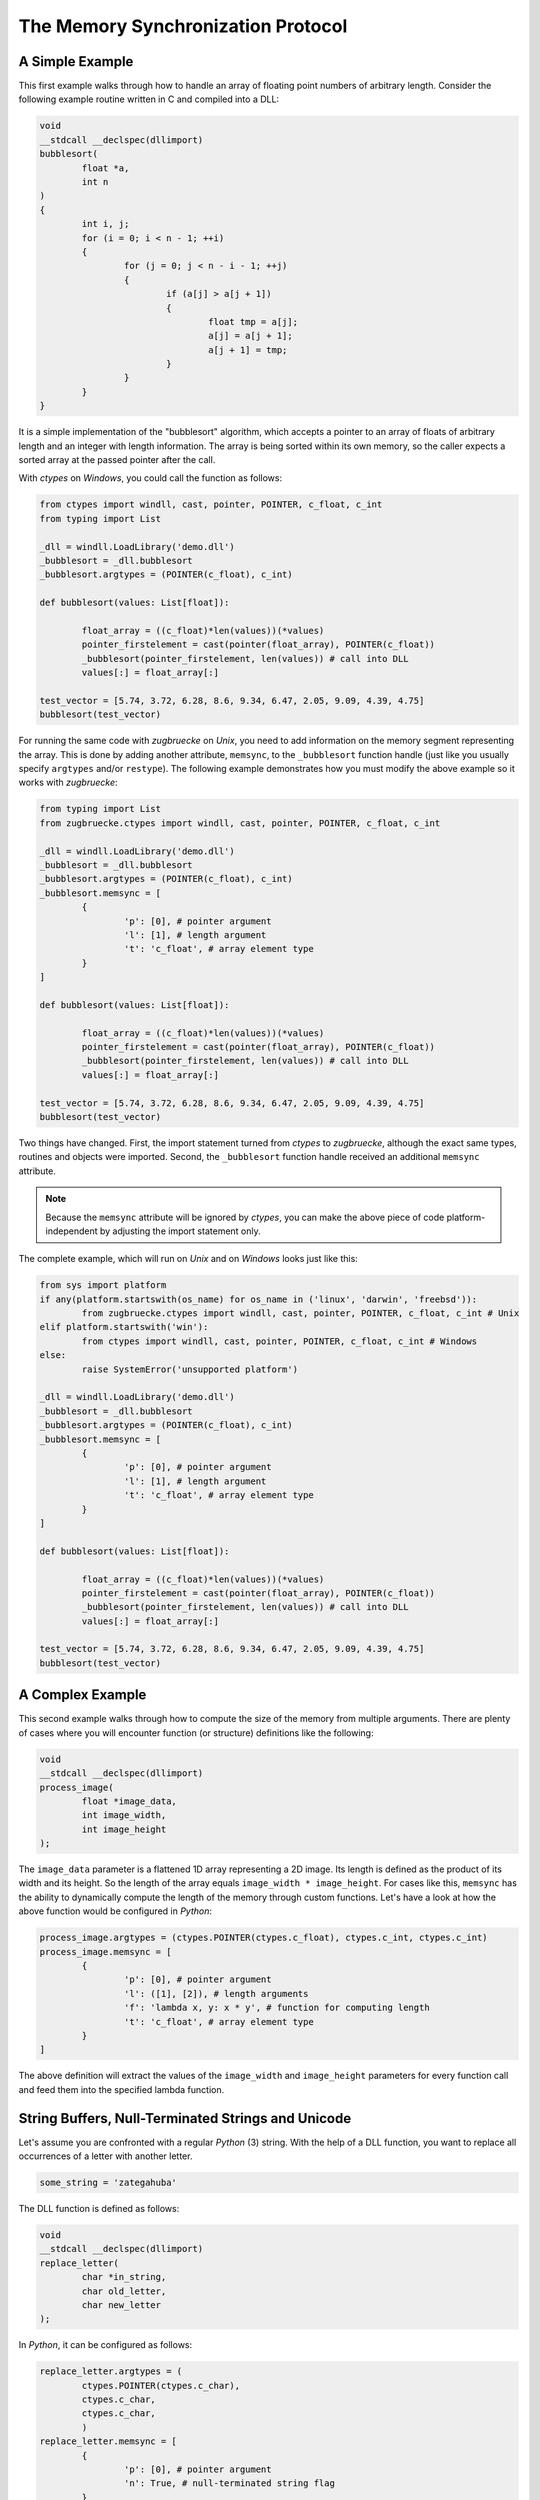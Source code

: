 .. _memsyncprotocol:

The Memory Synchronization Protocol
===================================

A Simple Example
----------------

This first example walks through how to handle an array of floating point numbers of arbitrary length. Consider the following example routine written in C and compiled into a DLL:

.. code:: C

	void
	__stdcall __declspec(dllimport)
	bubblesort(
		float *a,
		int n
	)
	{
		int i, j;
		for (i = 0; i < n - 1; ++i)
		{
			for (j = 0; j < n - i - 1; ++j)
			{
				if (a[j] > a[j + 1])
				{
					float tmp = a[j];
					a[j] = a[j + 1];
					a[j + 1] = tmp;
				}
			}
		}
	}

It is a simple implementation of the "bubblesort" algorithm, which accepts a pointer to an array of floats of arbitrary length and an integer with length information. The array is being sorted within its own memory, so the caller expects a sorted array at the passed pointer after the call.

With *ctypes* on *Windows*, you could call the function as follows:

.. code:: python

	from ctypes import windll, cast, pointer, POINTER, c_float, c_int
	from typing import List

	_dll = windll.LoadLibrary('demo.dll')
	_bubblesort = _dll.bubblesort
	_bubblesort.argtypes = (POINTER(c_float), c_int)

	def bubblesort(values: List[float]):

		float_array = ((c_float)*len(values))(*values)
		pointer_firstelement = cast(pointer(float_array), POINTER(c_float))
		_bubblesort(pointer_firstelement, len(values)) # call into DLL
		values[:] = float_array[:]

	test_vector = [5.74, 3.72, 6.28, 8.6, 9.34, 6.47, 2.05, 9.09, 4.39, 4.75]
	bubblesort(test_vector)

For running the same code with *zugbruecke* on *Unix*, you need to add information on the memory segment representing the array. This is done by adding another attribute, ``memsync``, to the ``_bubblesort`` function handle (just like you usually specify ``argtypes`` and/or ``restype``). The following example demonstrates how you must modify the above example so it works with *zugbruecke*:

.. code:: python

	from typing import List
	from zugbruecke.ctypes import windll, cast, pointer, POINTER, c_float, c_int

	_dll = windll.LoadLibrary('demo.dll')
	_bubblesort = _dll.bubblesort
	_bubblesort.argtypes = (POINTER(c_float), c_int)
	_bubblesort.memsync = [
		{
			'p': [0], # pointer argument
			'l': [1], # length argument
			't': 'c_float', # array element type
		}
	]

	def bubblesort(values: List[float]):

		float_array = ((c_float)*len(values))(*values)
		pointer_firstelement = cast(pointer(float_array), POINTER(c_float))
		_bubblesort(pointer_firstelement, len(values)) # call into DLL
		values[:] = float_array[:]

	test_vector = [5.74, 3.72, 6.28, 8.6, 9.34, 6.47, 2.05, 9.09, 4.39, 4.75]
	bubblesort(test_vector)

Two things have changed. First, the import statement turned from *ctypes* to *zugbruecke*, although the exact same types, routines and objects were imported. Second, the ``_bubblesort`` function handle received an additional ``memsync`` attribute.

.. note::

	Because the ``memsync`` attribute will be ignored by *ctypes*, you can make the above piece of code platform-independent by adjusting the import statement only.

The complete example, which will run on *Unix* and on *Windows* looks just like this:

.. code:: python

	from sys import platform
	if any(platform.startswith(os_name) for os_name in ('linux', 'darwin', 'freebsd')):
		from zugbruecke.ctypes import windll, cast, pointer, POINTER, c_float, c_int # Unix
	elif platform.startswith('win'):
		from ctypes import windll, cast, pointer, POINTER, c_float, c_int # Windows
	else:
		raise SystemError('unsupported platform')

	_dll = windll.LoadLibrary('demo.dll')
	_bubblesort = _dll.bubblesort
	_bubblesort.argtypes = (POINTER(c_float), c_int)
	_bubblesort.memsync = [
		{
			'p': [0], # pointer argument
			'l': [1], # length argument
			't': 'c_float', # array element type
		}
	]

	def bubblesort(values: List[float]):

		float_array = ((c_float)*len(values))(*values)
		pointer_firstelement = cast(pointer(float_array), POINTER(c_float))
		_bubblesort(pointer_firstelement, len(values)) # call into DLL
		values[:] = float_array[:]

	test_vector = [5.74, 3.72, 6.28, 8.6, 9.34, 6.47, 2.05, 9.09, 4.39, 4.75]
	bubblesort(test_vector)

A Complex Example
-----------------

This second example walks through how to compute the size of the memory from multiple arguments. There are plenty of cases where you will encounter function (or structure) definitions like the following:

.. code:: C

	void
	__stdcall __declspec(dllimport)
	process_image(
		float *image_data,
		int image_width,
		int image_height
	);

The ``image_data`` parameter is a flattened 1D array representing a 2D image. Its length is defined as the product of its width and its height. So the length of the array equals ``image_width * image_height``. For cases like this, ``memsync`` has the ability to dynamically compute the length of the memory through custom functions. Let's have a look at how the above function would be configured in *Python*:

.. code:: python

	process_image.argtypes = (ctypes.POINTER(ctypes.c_float), ctypes.c_int, ctypes.c_int)
	process_image.memsync = [
		{
			'p': [0], # pointer argument
			'l': ([1], [2]), # length arguments
			'f': 'lambda x, y: x * y', # function for computing length
			't': 'c_float', # array element type
		}
	]

The above definition will extract the values of the ``image_width`` and ``image_height`` parameters for every function call and feed them into the specified lambda function.

String Buffers, Null-Terminated Strings and Unicode
---------------------------------------------------

Let's assume you are confronted with a regular *Python* (3) string. With the help of a DLL function, you want to replace all occurrences of a letter with another letter.

.. code:: python

	some_string = 'zategahuba'

The DLL function is defined as follows:

.. code:: C

	void
	__stdcall __declspec(dllimport)
	replace_letter(
		char *in_string,
		char old_letter,
		char new_letter
	);

In *Python*, it can be configured as follows:

.. code:: python

	replace_letter.argtypes = (
		ctypes.POINTER(ctypes.c_char),
		ctypes.c_char,
		ctypes.c_char,
		)
	replace_letter.memsync = [
		{
			'p': [0], # pointer argument
			'n': True, # null-terminated string flag
		}
	]

The above configuration indicates that the first argument of the function is a pointer to a NULL-terminated string.

While *Python* (3) strings are actually Unicode strings, the function accepts an array of type ``char`` - a bytes array in *Python* terms. I.e. you have to encode the string before it is copied into a string buffer. The following example illustrates how the function ``replace_letter`` can be called on the string ``some_string``, exchanging all letters ``a`` with ``e``. Subsequently, the result is printed.

.. code:: python

	string_buffer = ctypes.create_string_buffer(some_string.encode('utf-8'))
	replace_letter(string_buffer, 'a'.encode('utf-8'), 'e'.encode('utf-8'))
	print(string_buffer.value.decode('utf-8'))

The process differs if the DLL function accepts Unicode strings. Let's assume the DLL function is defined as follows:

.. code:: C

	void __stdcall __declspec(dllimport) replace_letter_w(
		wchar_t *in_string,
		wchar_t old_letter,
		wchar_t new_letter
		);

In Python, it can be configured like this:

.. code:: python

	replace_letter_w.argtypes = (
		ctypes.POINTER(ctypes.c_wchar),
		ctypes.c_wchar,
		ctypes.c_wchar,
		)
	replace_letter_w.memsync = [
		{
			'p': [0], # pointer argument
			'n': True, # null-terminated string flag
			'w': True, # Unicode flag
		}
	]

One key aspect has changed: ``memsync`` contains another field, ``w``. It must be set to ``True``, indicating that the argument is a Unicode string. Now you can call the function as follows:

.. code:: python

	unicode_buffer = ctypes.create_unicode_buffer(some_string)
	replace_letter_w(unicode_buffer, 'a', 'e')
	print(unicode_buffer.value)

Callbacks / Function Pointers
-----------------------------

.. note::

	Function pointers themselves do not require memory synchronization.

Arguments and/or return values of function pointers might require memory synchronization just like the arguments and return values of other functions. Let's assume that you are dealing with structures of the following kind:

.. code:: python

	class image_data(ctypes.Structure):
		_fields_ = [
			('data', ctypes.POINTER(ctypes.c_int16)),
			('width', ctypes.c_int16),
			('height', ctypes.c_int16),
		]

2D monochrome image data is represented as a flattened 1D array, field ``data``, with size information attached to it in the fields ``width`` and ``height``. You furthermore have a function prototype which accepts an ``image_data`` structure as an argument:

.. code:: python

	filter_func_type = ctypes.WINFUNCTYPE(ctypes.c_int16, ctypes.POINTER(image_data))

Before you actually decorate a *Python* function with it, all you have to do is to change the contents of the ``memsync`` attribute of the function prototype, ``filter_func_type``:

.. code:: python

	filter_func_type.memsync = [
		{
			'p': [0, 'data'], # pointer argument
			'l': ([0, 'width'], [0, 'height']), # length arguments
			'f': 'lambda x, y: x * y', # function for computing length
			't': 'c_int16', # array element type
		}
	]

.. note::

	The above syntax also does not interfere with ``ctypes`` on *Windows*, i.e. the code remains perfectly platform-independent.

Once the function prototype has been configured through ``memsync``, it can be applied to a *Python* function:

.. code:: python

	@filter_func_type
	def filter_edge_detection(in_buffer):
		# do something ...
